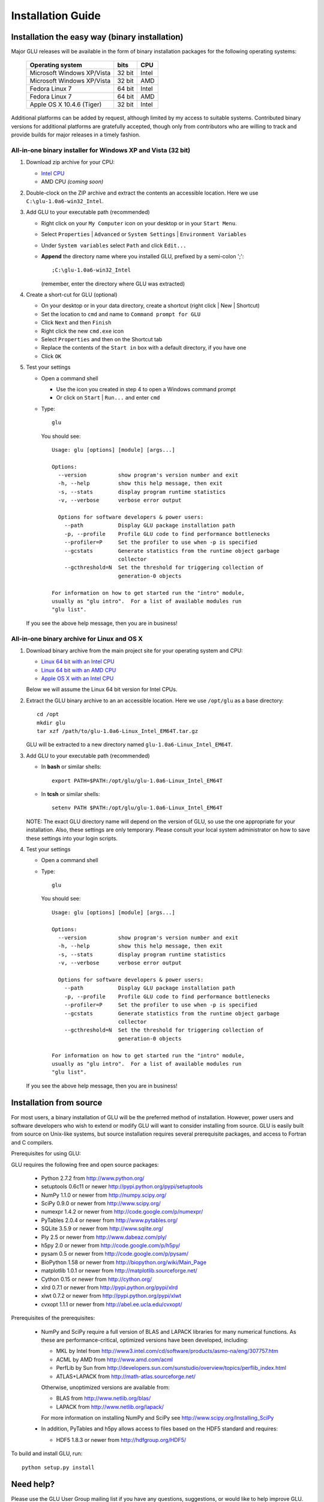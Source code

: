 ++++++++++++++++++
Installation Guide
++++++++++++++++++

Installation the easy way (binary installation)
===============================================

Major GLU releases will be available in the form of binary installation
packages for the following operating systems:

  ============================ ====== =====
     Operating system          bits   CPU
  ============================ ====== =====
  Microsoft Windows XP/Vista   32 bit Intel
  Microsoft Windows XP/Vista   32 bit AMD
  Fedora Linux 7               64 bit Intel
  Fedora Linux 7               64 bit AMD
  Apple OS X 10.4.6 (Tiger)    32 bit Intel
  ============================ ====== =====

Additional platforms can be added by request, although limited by my access
to suitable systems.  Contributed binary versions for additional platforms
are gratefully accepted, though only from contributors who are willing to
track and provide builds for major releases in a timely fashion.

All-in-one binary installer for Windows XP and Vista (32 bit)
-------------------------------------------------------------

1. Download zip archive for your CPU:

   * `Intel CPU`__

     __ http://code.google.com/p/glu-genetics/downloads/detail?name=glu-1.0a6-win32_Intel.zip

   * AMD CPU *(coming soon)*

2. Double-clock on the ZIP archive and extract the contents an accessible location.
   Here we use ``C:\glu-1.0a6-win32_Intel``.

3. Add GLU to your executable path (recommended)

   * Right click on your ``My Computer`` icon on your desktop or in your ``Start Menu``.

   * Select ``Properties`` | ``Advanced`` or ``System Settings`` | ``Environment Variables``

   * Under ``System variables`` select ``Path`` and click ``Edit...``

   * **Append** the directory name where you installed GLU, prefixed by a semi-colon ';'::

       ;C:\glu-1.0a6-win32_Intel

     (remember, enter the directory where GLU was extracted)

4. Create a short-cut for GLU (optional)

   * On your desktop or in your data directory, create a shortcut (right click | New | Shortcut)

   * Set the location to ``cmd`` and name to ``Command prompt for GLU``

   * Click ``Next`` and then ``Finish``

   * Right click the new ``cmd.exe`` icon

   * Select ``Properties`` and then on the Shortcut tab

   * Replace the contents of the ``Start in`` box with a default directory, if you have one

   * Click ``OK``

5. Test your settings

   * Open a command shell

     - Use the icon you created in step 4 to open a Windows command prompt
     - Or click on ``Start`` | ``Run...`` and enter ``cmd``

   * Type::

      glu

     You should see::

      Usage: glu [options] [module] [args...]

      Options:
        --version          show program's version number and exit
        -h, --help         show this help message, then exit
        -s, --stats        display program runtime statistics
        -v, --verbose      verbose error output

        Options for software developers & power users:
          --path           Display GLU package installation path
          -p, --profile    Profile GLU code to find performance bottlenecks
          --profiler=P     Set the profiler to use when -p is specified
          --gcstats        Generate statistics from the runtime object garbage
                           collector
          --gcthreshold=N  Set the threshold for triggering collection of
                           generation-0 objects

      For information on how to get started run the "intro" module,
      usually as "glu intro".  For a list of available modules run
      "glu list".

  If you see the above help message, then you are in business!


All-in-one binary archive for Linux and OS X
--------------------------------------------

1. Download binary archive from the main project site for your operating system and CPU:

   * `Linux 64 bit with an Intel CPU`__

     __ http://code.google.com/p/glu-genetics/downloads/detail?name=glu-1.0a6-Linux_Intel_EM64T.tar.gz

   * `Linux 64 bit with an AMD CPU`__

     __ http://code.google.com/p/glu-genetics/downloads/detail?name=glu-1.0a6-Linux_AMD_EM64T.tar.gz

   * `Apple OS X with an Intel CPU`__

     __ http://code.google.com/p/glu-genetics/downloads/detail?name=glu-1.0a6-OSX_Intel.tar.gz


   Below we will assume the Linux 64 bit version for Intel CPUs.

2. Extract the GLU binary archive to an an accessible location.  Here we use ``/opt/glu`` as a base directory::

     cd /opt
     mkdir glu
     tar xzf /path/to/glu-1.0a6-Linux_Intel_EM64T.tar.gz

   GLU will be extracted to a new directory named ``glu-1.0a6-Linux_Intel_EM64T``.

3. Add GLU to your executable path (recommended)

   * In **bash** or similar shells::

       export PATH=$PATH:/opt/glu/glu-1.0a6-Linux_Intel_EM64T

   * In **tcsh** or similar shells::

       setenv PATH $PATH:/opt/glu/glu-1.0a6-Linux_Intel_EM64T

   NOTE: The exact GLU directory name will depend on the version of GLU, so use
   the one appropriate for your installation.  Also, these settings are only
   temporary.  Please consult your local system administrator on how to save
   these settings into your login scripts.

4. Test your settings

   * Open a command shell

   * Type::

      glu

     You should see::

      Usage: glu [options] [module] [args...]

      Options:
        --version          show program's version number and exit
        -h, --help         show this help message, then exit
        -s, --stats        display program runtime statistics
        -v, --verbose      verbose error output

        Options for software developers & power users:
          --path           Display GLU package installation path
          -p, --profile    Profile GLU code to find performance bottlenecks
          --profiler=P     Set the profiler to use when -p is specified
          --gcstats        Generate statistics from the runtime object garbage
                           collector
          --gcthreshold=N  Set the threshold for triggering collection of
                           generation-0 objects

      For information on how to get started run the "intro" module,
      usually as "glu intro".  For a list of available modules run
      "glu list".

  If you see the above help message, then you are in business!


Installation from source
========================

For most users, a binary installation of GLU will be the preferred method of
installation.  However, power users and software developers who wish to
extend or modify GLU will want to consider installing from source. GLU is
easily built from source on Unix-like systems, but source installation
requires several prerequisite packages, and access to Fortran and C
compilers.

Prerequisites for using GLU:

GLU requires the following free and open source packages:

 * Python     2.7.2           from http://www.python.org/
 * setuptools 0.6c11 or newer http://pypi.python.org/pypi/setuptools
 * NumPy      1.1.0  or newer from http://numpy.scipy.org/
 * SciPy      0.9.0  or newer from http://www.scipy.org/
 * numexpr    1.4.2  or newer from http://code.google.com/p/numexpr/
 * PyTables   2.0.4  or newer from http://www.pytables.org/
 * SQLite     3.5.9  or newer from http://www.sqlite.org/
 * Ply        2.5    or newer from http://www.dabeaz.com/ply/
 * h5py       2.0    or newer from http://code.google.com/p/h5py/
 * pysam      0.5    or newer from http://code.google.com/p/pysam/
 * BioPython  1.58   or newer from http://biopython.org/wiki/Main_Page
 * matplotlib 1.0.1  or newer from http://matplotlib.sourceforge.net/
 * Cython     0.15   or newer from http://cython.org/
 * xlrd       0.7.1  or newer from http://pypi.python.org/pypi/xlrd
 * xlwt       0.7.2  or newer from http://pypi.python.org/pypi/xlwt
 * cvxopt     1.1.1  or newer from http://abel.ee.ucla.edu/cvxopt/

Prerequisites of the prerequisites:

 * NumPy and SciPy require a full version of BLAS and LAPACK libraries for
   many numerical functions.  As these are performance-critical, optimized
   versions have been developed, including:

   - MKL     by Intel from http://www3.intel.com/cd/software/products/asmo-na/eng/307757.htm
   - ACML    by AMD   from http://www.amd.com/acml
   - PerfLib by Sun   from http://developers.sun.com/sunstudio/overview/topics/perflib_index.html
   - ATLAS+LAPACK     from http://math-atlas.sourceforge.net/

   Otherwise, unoptimized versions are available from:

   - BLAS from http://www.netlib.org/blas/
   - LAPACK from http://www.netlib.org/lapack/

   For more information on installing NumPy and SciPy see http://www.scipy.org/Installing_SciPy

 * In addition, PyTables and h5py allows access to files based on the HDF5 standard and requires:

   - HDF5 1.8.3 or newer from http://hdfgroup.org/HDF5/

To build and install GLU, run::

        python setup.py install

Need help?
==========

Please use the GLU User Group mailing list if you have any questions,
suggestions, or would like to help improve GLU.  See the accompanying README
file for information on how to do so.

